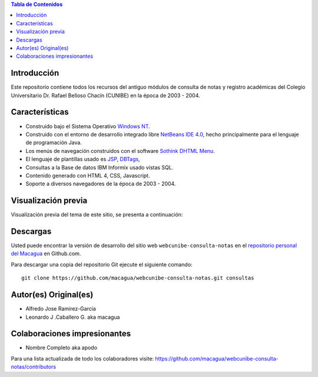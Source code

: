 .. -*- coding: utf-8 -*-

.. contents:: Tabla de Contenidos

Introducción
============

Este repositorio contiene todos los recursos del antiguo 
módulos de consulta de notas y registro académicas del 
Colegio Universitario Dr. Rafael Belloso Chacín (CUNIBE) en 
la época de 2003 - 2004.

Características
===============

- Construido bajo el Sistema Operativo `Windows NT`_.

- Construido con el entorno de desarrollo integrado libre `NetBeans IDE 4.0`_, 
  hecho principalmente para el lenguaje de programación Java.

- Los menús de navegación construidos con el software `Sothink DHTML Menu`_.

- El lenguaje de plantillas usado es `JSP`_, `DBTags`_, 

- Consultas a la Base de datos IBM Informix usado vistas SQL.

- Contenido generado con HTML 4, CSS, Javascript.

- Soporte a diversos navegadores de la época de 2003 - 2004.

Visualización previa
====================

Visualización previa del tema de este sitio, se presenta a continuación:

.. image:: https://raw.githubusercontent.com/macagua/webcunibe-consulta-notas/master/screenshot.png

Descargas
=========

Usted puede encontrar la versión de desarrollo del sitio web 
``webcunibe-consulta-notas`` en el `repositorio personal del Macagua`_ 
en Github.com.

Para descargar una copia del repositorio Git ejecute el siguiente comando: ::

  git clone https://github.com/macagua/webcunibe-consulta-notas.git consultas

Autor(es) Original(es)
======================

* Alfredo Jose Ramirez-Garcia

* Leonardo J .Caballero G. aka macagua

Colaboraciones impresionantes
=============================

* Nombre Completo aka apodo


Para una lista actualizada de todo los colaboradores visite:
https://github.com/macagua/webcunibe-consulta-notas/contributors

.. _sitio Web de Cunibe: http://www.cunibe.org/
.. _repositorio personal del Macagua: https://github.com/macagua/webcunibe-consulta-notas
.. _Windows NT: http://es.wikipedia.org/wiki/Windows_NT
.. _NetBeans IDE 4.0: https://netbeans.org/community/releases/40/
.. _JSP: http://es.wikipedia.org/wiki/JSP
.. _DBTags: http://jakarta.apache.org/taglibs/doc/dbtags-doc/
.. _Sothink DHTML Menu: http://www.sothink.com/product/dhtmlmenu/
